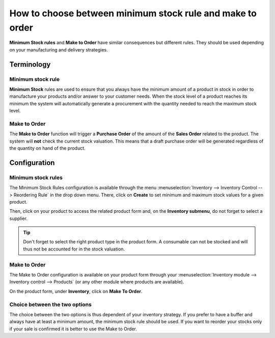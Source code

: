==========================================================
How to choose between minimum stock rule and make to order
==========================================================

**Minimum Stock rules** and **Make to Order** have similar consequences but
different rules. They should be used depending on your manufacturing and
delivery strategies.

Terminology
===========

Minimum stock rule 
-------------------

**Minimum Stock** rules are used to ensure that you always have the minimum
amount of a product in stock in order to manufacture your products
and/or answer to your customer needs. When the stock level of a product
reaches its minimum the system will automatically generate a procurement
with the quantity needed to reach the maximum stock level.

Make to Order
-------------

The **Make to Order** function will trigger a **Purchase Order** of the amount
of the **Sales Order** related to the product. The system will **not** check
the current stock valuation. This means that a draft purchase order will
be generated regardless of the quantity on hand of the product.

Configuration
=============

Minimum stock rules
-------------------

The Minimum Stock Rules configuration is available through the menu 
:menuselection:`Inventory --> Inventory Control --> Reordering Rule`
in the drop down menu. There, click on **Create** to set minimum and
maximum stock values for a given product.

.. image:: media/min_stock_rule_vs_mto01.png
   :align: center

.. demo:fields:: stock.action_orderpoint_form

Then, click on your product to access the related product form and, on
the **Inventory submenu**, do not forget to select a supplier.

.. image:: media/min_stock_rule_vs_mto02.png
   :align: center

.. tip::
    Don't forget to select the right product type in the product form. 
    A consumable can not be stocked and will thus not be accounted for in the stock valuation.

Make to Order 
--------------

The Make to Order configuration is available on your product form
through your :menuselection:`Inventory module --> Inventory control --> Products`
(or any other module where products are available).

On the product form, under **Inventory**, click on **Make To Order**.

.. image:: media/min_stock_rule_vs_mto03.png
   :align: center

Choice between the two options
------------------------------

The choice between the two options is thus dependent of your inventory
strategy. If you prefer to have a buffer and always have at least a
minimum amount, the minimum stock rule should be used. If you want to
reorder your stocks only if your sale is confirmed it is better to use
the Make to Order.
